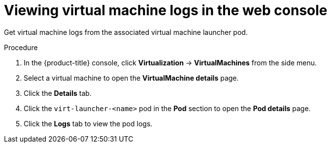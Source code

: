 // Module included in the following assemblies:
//
// * virt/logging_events_monitoring/virt-logs.adoc

:_content-type: PROCEDURE
[id="virt-viewing-virtual-machine-logs-web_{context}"]
= Viewing virtual machine logs in the web console

Get virtual machine logs from the associated virtual machine launcher pod.

.Procedure

. In the {product-title} console, click *Virtualization* -> *VirtualMachines* from the side menu.

. Select a virtual machine to open the *VirtualMachine details* page.

. Click the *Details* tab.

. Click the `virt-launcher-<name>` pod in the *Pod* section to open the *Pod details* page.

. Click the *Logs* tab to view the pod logs.
